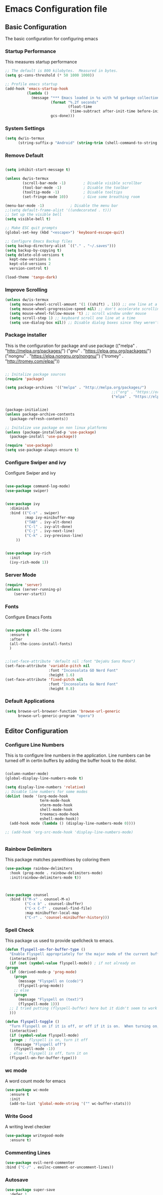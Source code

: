 #+PROPERTY: header-args :tangle ./.emacs.d/init.el
#+STARTUP: content
* Emacs Configuration file
** Basic Configuration
The basic configuration for configuring emacs
*** Startup Performance
This measures startup performance
#+begin_src emacs-lisp
  ;; The default is 800 kilobytes.  Measured in bytes.
  (setq gc-cons-threshold (* 50 1000 1000))

  ;; Profile emacs startup
  (add-hook 'emacs-startup-hook
            (lambda ()
              (message "*** Emacs loaded in %s with %d garbage collections."
                       (format "%.2f seconds"
                               (float-time
                                (time-subtract after-init-time before-init-time)))
                       gcs-done)))
#+end_src

#+RESULTS:
| lambda | nil | (message *** Emacs loaded in %s with %d garbage collections. (format %.2f seconds (float-time (time-subtract after-init-time before-init-time))) gcs-done) |

*** System Settings

#+begin_src emacs-lisp
(setq dw/is-termux
      (string-suffix-p "Android" (string-trim (shell-command-to-string "uname -a"))))
#+end_src

#+RESULTS:

*** Remove Default 
#+begin_src emacs-lisp

(setq inhibit-start-message t)

(unless dw/is-termux
        (scroll-bar-mode -1)        ; Disable visible scrollbar
        (tool-bar-mode -1)          ; Disable the toolbar
        (tooltip-mode -1)           ; Disable tooltips
        (set-fringe-mode 10))       ; Give some breathing room

(menu-bar-mode -1)            ; Disable the menu bar
;;(setq default-frame-alist '((undecorated . t)))
;; Set up the visible bell
(setq visible-bell t)

;; Make ESC quit prompts
(global-set-key (kbd "<escape>") 'keyboard-escape-quit)

;; Configure Emacs Backup files
(setq backup-directory-alist `(("." . "~/.saves")))
(setq backup-by-copying t)
(setq delete-old-versions t
  kept-new-versions 6
  kept-old-versions 2
  version-control t)

(load-theme 'tango-dark)
#+end_src

*** Improve Scrolling

#+begin_src emacs-lisp
(unless dw/is-termux
  (setq mouse-wheel-scroll-amount '(1 ((shift) . 1))) ;; one line at a time
  (setq mouse-wheel-progressive-speed nil) ;; don't accelerate scrolling
  (setq mouse-wheel-follow-mouse 't) ;; scroll window under mouse
  (setq scroll-step 1) ;; keyboard scroll one line at a time
  (setq use-dialog-box nil)) ;; Disable dialog boxes since they weren't working in Mac OSX
#+end_src

*** Package installer
This is the configuration for package and use package
(("melpa" . "http://melpa.org/packages/")
("gnu" . "https://elpa.gnu.org/packages/")
("nongnu" . "https://elpa.nongnu.org/nongnu/")
("tromey" . "http://tromey.com/elpa/"))
#+begin_src emacs-lisp

  ;; Initalize package sources
  (require 'package)

  (setq package-archives '(("melpa" . "http://melpa.org/packages/")
                                                   ;;("org" . "https://orgmode.org/elpa/")
                                                   ("elpa" . "https://elpa.gnu.org/packages/")))
 

  (package-initialize)
  (unless package-archive-contents
    (package-refresh-contents))

  ;; Initalize use package on non linux platforms
  (unless (package-installed-p 'use-package)
    (package-install 'use-package))

  (require 'use-package)
  (setq use-package-always-ensure t)
#+end_src

#+RESULTS:
: t

*** Configure  Swiper and ivy
Configure Swiper and ivy 

#+begin_src emacs-lisp

(use-package command-log-mode)
(use-package swiper)


(use-package ivy
  :diminish
  :bind (("C-s" . swiper)
         :map ivy-minibuffer-map
         ("TAB" . ivy-alt-done)	
         ("C-l" . ivy-alt-done)
         ("C-j" . ivy-next-line)
         ("C-k" . ivy-previous-line)
	 ))


(use-package ivy-rich
  :init
  (ivy-rich-mode 1))

#+end_src

#+RESULTS:

*** Server Mode
#+begin_src emacs-lisp
  (require 'server)
  (unless (server-running-p)
      (server-start))
#+end_src

#+RESULTS:

*** Fonts
Configure Emacs Fonts

#+begin_src emacs-lisp

  (use-package all-the-icons
    :ensure t
    :after
    (all-the-icons-install-fonts)
    )


  ;;(set-face-attribute 'default nil :font "DejaVu Sans Mono")
  (set-face-attribute 'variable-pitch nil 
                      :font "Inconsolata GO Nerd Font"
                      :height 1.6)
  (set-face-attribute 'fixed-pitch nil 
                      :font "Inconsolata Go Nerd Font"
                      :height 0.8)
#+end_src

#+RESULTS:

*** Default Applications

#+begin_src emacs-lisp
  (setq browse-url-browser-function 'browse-url-generic
        browse-url-generic-program "opera")
#+end_src

#+RESULTS:
: opera

** Editor Configuration
*** Configure Line Numbers 
This is to configure line numbers in the application. Line numbers can be turned off in certin buffers by adding the buffer hook to the dolist.
#+begin_src emacs-lisp

  (column-number-mode)
  (global-display-line-numbers-mode t)

  (setq display-line-numbers 'relative)
  ;; Disable line numbers for some modes
  (dolist (mode '(org-mode-hook
                  term-mode-hook
                  vterm-mode-hook
                  shell-mode-hook
                  treemacs-mode-hook
                  eshell-mode-hook))
    (add-hook mode (lambda () (display-line-numbers-mode 0))))

  ;; (add-hook 'org-src-mode-hook 'display-line-numbers-mode)


#+end_src

#+RESULTS:

*** Rainbow Delimiters
This package matches parenthises by coloring them
#+begin_src emacs-lisp
(use-package rainbow-delimiters
  :hook (prog-mode . rainbow-delimiters-mode)
  :init(rainbow-delimiters-mode t))
#+end_src

#+RESULTS:
| rainbow-delimiters-mode |

#+begin_src emacs-lisp


(use-package counsel
  :bind (("M-x" . counsel-M-x)
         ("C-x b" . counsel-ibuffer)
         ("C-x C-f" . counsel-find-file)
         :map minibuffer-local-map
         ("C-r" . 'counsel-minibuffer-history)))

#+end_src

#+RESULTS:
: counsel-minibuffer-history

*** Spell Check
This package us used to provide spellcheck to emacs. 
#+begin_src emacs-lisp
    (defun flyspell-on-for-buffer-type ()
      "Enable Flyspell appropriately for the major mode of the current buffer.  Uses `flyspell-prog-mode' for modes derived from `prog-mode', so only strings and comments get checked.  All other buffers get `flyspell-mode' to check all text.  If flyspell is already enabled, does nothing."
      (interactive)
      (if (not (symbol-value flyspell-mode)) ; if not already on
	(progn
	  (if (derived-mode-p 'prog-mode)
	    (progn
	      (message "Flyspell on (code)")
	      (flyspell-prog-mode))
	    ;; else
	    (progn
	      (message "Flyspell on (text)")
	      (flyspell-mode 1)))
	  ;; I tried putting (flyspell-buffer) here but it didn't seem to work
	  )))
    
    (defun flyspell-toggle ()
      "Turn Flyspell on if it is off, or off if it is on.  When turning on, it uses `flyspell-on-for-buffer-type' so code-vs-text is handled appropriately."
      (interactive)
      (if (symbol-value flyspell-mode)
	  (progn ; flyspell is on, turn it off
	    (message "Flyspell off")
	    (flyspell-mode -1))
	  ; else - flyspell is off, turn it on
	  (flyspell-on-for-buffer-type)))
#+end_src

#+RESULTS:
: flyspell-toggle

*** wc mode
A word count mode for emacs 
#+begin_src emacs-lisp
  (use-package wc-mode
    :ensure t
    :init
    (add-to-list 'global-mode-string '("" wc-buffer-stats)))
#+end_src

#+RESULTS:

*** Write Good
A writing level checker

#+begin_src emacs-lisp
  (use-package writegood-mode
    :ensure t)
#+end_src

#+RESULTS:

*** Commenting Lines
#+begin_src emacs-lisp
  (use-package evil-nerd-commenter
  :bind ("C-/" . evilnc-comment-or-uncomment-lines))
#+end_src

#+RESULTS:
: evilnc-comment-or-uncomment-lines

*** Autosave

#+begin_src emacs-lisp
  (use-package super-save
    :defer 1
    :diminish super-save-mode
    :config
    (super-save-mode +1)
    (setq super-save-auto-save-when-idle t))
#+end_src

#+RESULTS:

*** Highlight Matching Braces

#+begin_src emacs-lisp
  (use-package paren
    :config
    (set-face-attribute 'show-paren-match-expression nil :background "#363e4a")
    (show-paren-mode 1))
#+end_src

#+RESULTS:
: t

** Programs
*** Projectile
Projectile is a project manager
#+begin_src emacs-lisp
  (use-package projectile
    :diminish projectile-mode
    :config (projectile-mode)
    :custom ((projectile-completion-system 'ivy))
    :bind-keymap
    ("C-c p" . projectile-command-map)
    :init
    ;; NOTE: Set this to the folder where you keep your Git repos!
    (when (file-directory-p "~/documents/Projects/Code")
      (setq projectile-project-search-path '("~/documents/Projects/Code")))
    (setq projectile-switch-project-action #'projectile-dired))


#+end_src

#+RESULTS:
| lambda | nil | (interactive) | (use-package-autoload-keymap 'projectile-command-map 'projectile nil) |

*** Magit
Magit is a emacs git client
#+begin_src emacs-lisp

(use-package magit
  :custom
  (magit-display-buffer-function #'magit-display-buffer-same-window-except-diff-v1))

;;(use-package evil-magit
 ;; :after magit)
#+end_src

#+RESULTS:

*** Perspective 

#+begin_src emacs-lisp

    (use-package perspective
      :ensure t
      :bind(("C-x k" . persp-kill-buffer*))
      :init
      (setq persp-suppress-no-prefix-key-warning t)
      :config 
      (persp-mode)
      )
    (use-package counsel-projectile
      :ensure t)
#+end_src

#+RESULTS:
*** Vterm

#+begin_src emacs-lisp
(use-package vterm
  :commands vterm
  :config
  (setq vterm-max-scrollback 10000))
#+end_src

#+RESULTS:

*** Dired

#+begin_src emacs-lisp
(use-package all-the-icons-dired)

(use-package dired
  :ensure nil
  ;;:straight nil
  :defer 1
  :commands (dired dired-jump)
  :config
  (setq dired-listing-switches "-agho --group-directories-first"
        dired-omit-files "^\\.[^.].*"
        dired-omit-verbose nil
        dired-hide-details-hide-symlink-targets nil
        delete-by-moving-to-trash t)

  (autoload 'dired-omit-mode "dired-x")

  (add-hook 'dired-load-hook
            (lambda ()
              (interactive)
              (dired-collapse)))

  (add-hook 'dired-mode-hook
            (lambda ()
              (interactive)
              (dired-omit-mode 1)
              (dired-hide-details-mode 1)
              (unless (or dw/is-termux
                          (s-equals? "/gnu/store/" (expand-file-name default-directory)))
                (all-the-icons-dired-mode 1))
              (hl-line-mode 1)))

  (use-package dired-rainbow
    :defer 2
    :config
    (dired-rainbow-define-chmod directory "#6cb2eb" "d.*")
    (dired-rainbow-define html "#eb5286" ("css" "less" "sass" "scss" "htm" "html" "jhtm" "mht" "eml" "mustache" "xhtml"))
    (dired-rainbow-define xml "#f2d024" ("xml" "xsd" "xsl" "xslt" "wsdl" "bib" "json" "msg" "pgn" "rss" "yaml" "yml" "rdata"))
    (dired-rainbow-define document "#9561e2" ("docm" "doc" "docx" "odb" "odt" "pdb" "pdf" "ps" "rtf" "djvu" "epub" "odp" "ppt" "pptx"))
    (dired-rainbow-define markdown "#ffed4a" ("org" "etx" "info" "markdown" "md" "mkd" "nfo" "pod" "rst" "tex" "textfile" "txt"))
    (dired-rainbow-define database "#6574cd" ("xlsx" "xls" "csv" "accdb" "db" "mdb" "sqlite" "nc"))
    (dired-rainbow-define media "#de751f" ("mp3" "mp4" "mkv" "MP3" "MP4" "avi" "mpeg" "mpg" "flv" "ogg" "mov" "mid" "midi" "wav" "aiff" "flac"))
    (dired-rainbow-define image "#f66d9b" ("tiff" "tif" "cdr" "gif" "ico" "jpeg" "jpg" "png" "psd" "eps" "svg"))
    (dired-rainbow-define log "#c17d11" ("log"))
    (dired-rainbow-define shell "#f6993f" ("awk" "bash" "bat" "sed" "sh" "zsh" "vim"))
    (dired-rainbow-define interpreted "#38c172" ("py" "ipynb" "rb" "pl" "t" "msql" "mysql" "pgsql" "sql" "r" "clj" "cljs" "scala" "js"))
    (dired-rainbow-define compiled "#4dc0b5" ("asm" "cl" "lisp" "el" "c" "h" "c++" "h++" "hpp" "hxx" "m" "cc" "cs" "cp" "cpp" "go" "f" "for" "ftn" "f90" "f95" "f03" "f08" "s" "rs" "hi" "hs" "pyc" ".java"))
    (dired-rainbow-define executable "#8cc4ff" ("exe" "msi"))
    (dired-rainbow-define compressed "#51d88a" ("7z" "zip" "bz2" "tgz" "txz" "gz" "xz" "z" "Z" "jar" "war" "ear" "rar" "sar" "xpi" "apk" "xz" "tar"))
    (dired-rainbow-define packaged "#faad63" ("deb" "rpm" "apk" "jad" "jar" "cab" "pak" "pk3" "vdf" "vpk" "bsp"))
    (dired-rainbow-define encrypted "#ffed4a" ("gpg" "pgp" "asc" "bfe" "enc" "signature" "sig" "p12" "pem"))
    (dired-rainbow-define fonts "#6cb2eb" ("afm" "fon" "fnt" "pfb" "pfm" "ttf" "otf"))
    (dired-rainbow-define partition "#e3342f" ("dmg" "iso" "bin" "nrg" "qcow" "toast" "vcd" "vmdk" "bak"))
    (dired-rainbow-define vc "#0074d9" ("git" "gitignore" "gitattributes" "gitmodules"))
    (dired-rainbow-define-chmod executable-unix "#38c172" "-.*x.*"))

  (use-package dired-single
    :defer t)

  (use-package dired-ranger
    :defer t)

  (use-package dired-collapse
    :defer t)

  ;(evil-collection-define-key 'normal 'dired-mode-map
   ; "h" 'dired-single-up-directory
    ;"H" 'dired-omit-mode
   ; "l" 'dired-single-buffer
   ; "y" 'dired-ranger-copy
   ; "X" 'dired-ranger-move
   ; "p" 'dired-ranger-paste)
   )
(setq dired-kill-when-opening-new-dired-buffer t)
;; (defun dw/dired-link (path)
;;   (lexical-let ((target path))
;;     (lambda () (interactive) (message "Path: %s" target) (dired target))))

;; (dw/leader-key-def
;;   "d"   '(:ignore t :which-key "dired")
;;   "dd"  '(dired :which-key "Here")
;;   "dh"  `(,(dw/dired-link "~") :which-key "Home")
;;   "dn"  `(,(dw/dired-link "~/Notes") :which-key "Notes")
;;   "do"  `(,(dw/dired-link "~/Downloads") :which-key "Downloads")
;;   "dp"  `(,(dw/dired-link "~/Pictures") :which-key "Pictures")
;;   "dv"  `(,(dw/dired-link "~/Videos") :which-key "Videos")
;;   "d."  `(,(dw/dired-link "~/.dotfiles") :which-key "dotfiles")
;;   "de"  `(,(dw/dired-link "~/.emacs.d") :which-key ".emacs.d"))
#+end_src

#+RESULTS:
: t

*** Dashboard
$\sqrt{2}$  
#+begin_src emacs-lisp
      (use-package dashboard
        :ensure t
        :init
        (progn
          (setq initial-buffer-choice (lambda () (get-buffer "*dashboard*")))

          ;(setq dashboard-startup-banner "~/dotfiles/banner.png")

          (setq dashboard-items '((recents  . 5)
                                  (bookmarks . 5)
                                  (projects . 5)
                                  ;(agenda . 5)
                                  ;(registers . 5)
                                  ))
          (setq dashboard-set-heading-icons t)
          (setq dashboard-set-file-icons t)
          (setq dashboard-set-navigator t)
          (setq dashboard-navigator-buttons
            `(;; line1
              ((,(all-the-icons-octicon "mark-github" :height 1.1 :v-adjust 0.0)
               "Org Roam Ui"
               "Insert hover Text"
               (lambda (&rest _) (browse-url "http://localhost:35901")))
                (,(all-the-icons-octicon "mark-github" :height 1.1 :v-adjust 0.0)
               "Syncthing"
               "Insert hover Text"
               (lambda (&rest _) (browse-url "http://localhost:8384")))
               ;; line 2
              ;; ((,(all-the-icons-faicon "linkedin" :height 1.1 :v-adjust 0.0)
              ;;   "Linkedin"
              ;;   ""
              ;;   (lambda (&rest _) (browse-url "homepage"))))
               )))
          (setq dashboard-projects-switch-function 'counsel-projectile-switch-project-by-name)
          )
        :config
        (dashboard-setup-startup-hook))


      (defun dashboard-insert-custom (list-size)
        (dashboard-insert-heading "Journal")
        (insert "\n")
        (widget-create 'push-button 
                       :value "Dailies Capture Yesterday"
                       :format "    %[%v%]\n"
                       :notify (lambda (widget &rest ignore)
                                  (org-roam-dailies-capture-yesterday 1)))
        (widget-create 'push-button 
                       :value "Dailies Capture Today"
                       :format "    %[%v%]\n"
                       :notify (lambda (widget &rest ignore)
                                  (org-roam-dailies-capture-today)))
        (widget-create 'push-button 
                       :value "Dailies Capture Tomorrow"
                       :format "    %[%v%]\n"
                       :notify (lambda (widget &rest ignore)
                                  (org-roam-dailies-capture-tomorrow 1)))

       (widget-create 'push-button 
                       :value "Dailies Capture Date"
                       :format "    %[%v%]\n"
                       :notify (lambda (widget &rest ignore)
                                  (org-roam-dailies-capture-date)))
        )
        ;(insert "org-roam-dailies-capture-date"))
      (add-to-list 'dashboard-item-generators  '(custom . dashboard-insert-custom))
      (add-to-list 'dashboard-items '(custom) t)

#+end_src

#+RESULTS:
: ((recents . 5) (bookmarks . 5) (projects . 5) (custom))

*** Kubernetes

#+begin_src emacs-lisp

  (unless t
    
    (use-package kubernetes
      :ensure t
      :commands (kubernetes-overview)
      ;:config
      ;(setq kubernetes-poll-frequency 3600
       ;     kubernetes-redraw-frequency 3600))
      ))
#+end_src

#+RESULTS:

*** Treemacs

#+begin_src emacs-lisp
    (use-package treemacs
    :ensure t
    :defer t
    :init
    (with-eval-after-load 'winum
      (define-key winum-keymap (kbd "M-0") #'treemacs-select-window))
    :config
    (progn
      (setq treemacs-collapse-dirs                   (if treemacs-python-executable 3 0)
            treemacs-deferred-git-apply-delay        0.5
            treemacs-directory-name-transformer      #'identity
            treemacs-display-in-side-window          t
            treemacs-eldoc-display                   'simple
            treemacs-file-event-delay                5000
            treemacs-file-extension-regex            treemacs-last-period-regex-value
            treemacs-file-follow-delay               0.2
            treemacs-file-name-transformer           #'identity
            treemacs-follow-after-init               t
            treemacs-expand-after-init               t
            treemacs-find-workspace-method           'find-for-file-or-pick-first
            treemacs-git-command-pipe                ""
            treemacs-goto-tag-strategy               'refetch-index
            treemacs-indentation                     2
            treemacs-indentation-string              " "
            treemacs-is-never-other-window           nil
            treemacs-max-git-entries                 5000
            treemacs-missing-project-action          'ask
            treemacs-move-forward-on-expand          nil
            treemacs-no-png-images                   nil
            treemacs-no-delete-other-windows         t
            treemacs-project-follow-cleanup          nil
            treemacs-persist-file                    (expand-file-name ".cache/treemacs-persist" user-emacs-directory)
            treemacs-position                        'left
            treemacs-read-string-input               'from-child-frame
            treemacs-recenter-distance               0.1
            treemacs-recenter-after-file-follow      nil
            treemacs-recenter-after-tag-follow       nil
            treemacs-recenter-after-project-jump     'always
            treemacs-recenter-after-project-expand   'on-distance
            treemacs-litter-directories              '("/node_modules" "/.venv" "/.cask")
            treemacs-show-cursor                     nil
            treemacs-show-hidden-files               t
            treemacs-silent-filewatch                nil
            treemacs-silent-refresh                  nil
            treemacs-sorting                         'alphabetic-asc
            treemacs-select-when-already-in-treemacs 'move-back
            treemacs-space-between-root-nodes        t
            treemacs-tag-follow-cleanup              t
            treemacs-tag-follow-delay                1.5
            treemacs-text-scale                      nil
            treemacs-user-mode-line-format           nil
            treemacs-user-header-line-format         nil
            treemacs-wide-toggle-width               70
            treemacs-width                           35
            treemacs-width-increment                 1
            treemacs-width-is-initially-locked       t
            treemacs-workspace-switch-cleanup        nil)

      ;; The default width and height of the icons is 22 pixels. If you are
      ;; using a Hi-DPI display, uncomment this to double the icon size.
      ;;(treemacs-resize-icons 44)

      (treemacs-follow-mode t)
      (treemacs-filewatch-mode t)
      (treemacs-fringe-indicator-mode 'always)

      (pcase (cons (not (null (executable-find "git")))
                   (not (null treemacs-python-executable)))
        (`(t . t)
         (treemacs-git-mode 'deferred))
        (`(t . _)
         (treemacs-git-mode 'simple)))

      (treemacs-hide-gitignored-files-mode nil))
    :bind
    (:map global-map
          ("M-0"       . treemacs-select-window)
          ("C-x t 1"   . treemacs-delete-other-windows)
          ("C-x t t"   . treemacs)
          ("C-x t d"   . treemacs-select-directory)
          ("C-x t B"   . treemacs-bookmark)
          ("C-x t C-t" . treemacs-find-file)
          ("C-x t M-t" . treemacs-find-tag)))

  (use-package treemacs-evil
    :after (treemacs evil)
    :ensure t)

  (use-package treemacs-projectile
    :after (treemacs projectile)
    :ensure t)

  (use-package treemacs-icons-dired
    :hook (dired-mode . treemacs-icons-dired-enable-once)
    :ensure t)

  (use-package treemacs-magit
    :after (treemacs magit)
    :ensure t)

  (use-package treemacs-persp ;;treemacs-perspective if you use perspective.el vs. persp-mode
    :after (treemacs persp-mode) ;;or perspective vs. persp-mode
    :ensure t
    :config (treemacs-set-scope-type 'Perspectives))

  (use-package treemacs-tab-bar ;;treemacs-tab-bar if you use tab-bar-mode
    :after (treemacs)
    :ensure t
    :config (treemacs-set-scope-type 'Tabs))
#+end_src

#+RESULTS:
: t

** Keybindings

*** General Keybindings
#+begin_src emacs-lisp

(use-package which-key
  :init (which-key-mode)
  :diminish which-key-mode
  :config
  (setq which-key-idle-delay 1))

(use-package general
  :ensure t)

(general-create-definer viktorya/editor-keys
  :keymaps '(normal insert visual emacs)
  :prefix "SPC"
  :global-prefix "C-SPC"
  )

(viktorya/editor-keys
  "t"  '(:ignore t :which-key "toggles")
  "tt" '(counsel-load-theme :which-key "choose theme")
  "tl" '(org-latex-preview :which-key "Toggle Latex Preview")
  "e" '(eval-buffer :which-key "Run the buffer")
  "g" '(magit :which-key "Runs Magit")
  "n" '(org-roam-node-find :which-key "Finds Node in Org Roam")
  "i" '(:ignore i :which-key "Insert commands")
  "in" '(org-roam-node-insert :which-key "Insert Org Roam Node Link")
  "ii" '(org-download-clipboard :which-key "Insert clipboard image into file")
  "f" '(:ignore f :which-key "file commands")
  "ff" '(counsel-find-file :which-key "Find File")
  "fg" '(revert-buffer-no-confirm :which-key "Refresh File")
  "fs" '(save-buffer :which-key "Save Current Buffer")
  "w" '(:ignore w :which-key "file commands")
  "wv" '(evil-window-vsplit :which-key "Vertical Window Split")
  "wh" '(evil-window-split :which-key "Horizontal Window Split")
  "w <left>" '(evil-window-left :which-key "Move Active Window Left")
  "w <right>" '(evil-window-right :which-key "Move Active Window Right")
  "w <up>" '(evil-window-up :which-key "Move Active Window Up")
  "w <down>" '(evil-window-down :which-key "Move Active Window Down")
  "wq" '(evil-window-delete :which-key "Delete active window")
  ;;"p" '(yank :which-key "Paste Text")
  "b" '(:ignore b :which-key "Buffer commands")
  "bq" '(evil-delete-buffer :which-key "Delete the current buffer")
  "bb" '(counsel-switch-buffer :which-key "Buffer Switcher")
  "bt" '(treemacs :which-key "Toggle Treemacs")
  "v" '(vterm :which-key "Start vterm")
  "<ESC>" '(evil-normal-state :which-key "Default Evil state")
  )

(defun revert-buffer-no-confirm ()
    "Revert buffer without confirmation."
    (interactive)
    (revert-buffer :ignore-auto :noconfirm))


(use-package hydra)

(defhydra hydra-text-scale (:timeout 10)
  "scale text"
  ("j" text-scale-increase "in")
  ("k" text-scale-decrease "out")
  ("f" nil "finished" :exit t))

(viktorya/editor-keys
  "t" '(:ignore t :which-key "Text Commands")
  "ts" '(hydra-text-scale/body :which-key "scale text"))


#+end_src

#+RESULTS:

*** Evil Mode
The Configuration for Evil mode
#+begin_src emacs-lisp
(use-package evil
  :init
  (setq evil-want-integration t)
  (setq evil-want-keybinding nil)
  (setq evil-want-C-u-scroll t)
  (setq evil-want-C-i-jump nil)
  :config
  (evil-mode 1)
  (define-key evil-insert-state-map (kbd "C-g") 'evil-normal-state)
  (define-key evil-insert-state-map (kbd "C-h") 'evil-delete-backward-char-and-join)

  ;; Use visual line motions even outside of visual-line-mode buffers
  (evil-global-set-key 'motion "j" 'evil-next-visual-line)
  (evil-global-set-key 'motion "k" 'evil-previous-visual-line)

  (evil-set-initial-state 'messages-buffer-mode 'normal)
  (evil-set-initial-state 'dashboard-mode 'normal))

(use-package evil-collection
  :after evil
  :config
  (evil-collection-init))


#+end_src

#+RESULTS:
: t

** Theme
*** Modeline

#+begin_src emacs-lisp


(use-package doom-modeline
  :ensure t
  :init (doom-modeline-mode 1)
  :custom ((doom-modeline-height 10)))
#+end_src

#+RESULTS:

*** Emacs Set Theme

#+begin_src emacs-lisp

(use-package doom-themes
  :init (load-theme 'custom-doom-outrun-electric t))

#+end_src

#+RESULTS:

*** Custom Doom Moonlight



#+begin_src emacs-lisp :tangle ./.emacs.d/custom-doom-moonlight-theme.el

;;; doom-moonlight-theme.el --- inspired by VS code's Moonlight -*- lexical-binding: t; no-byte-compile: t; -*-
(require 'doom-themes)

;;
(defgroup doom-moonlight-theme nil
  "Options for the `doom-moonlight' theme."
  :group 'doom-themes)

(defcustom doom-moonlight-padded-modeline doom-themes-padded-modeline
  "If non-nil, adds a 4px padding to the mode-line.
Can be an integer to determine the exact padding."
  :group 'doom-moonlight-theme
  :type '(choice integer boolean))

;;
(def-doom-theme custom-doom-moonlight
  "A dark theme inspired by VS code's Moonlight"

  ;; name        default   256       16
  ((bg         '("#1A002B" "#212337"  "black"))
   (bg-alt     '("#260637" "#191a2a" "black"))
   (base0      '("#1A002B" "#161a2a" "black"))
   (base1      '("#191" "#191a2a" "brightblack"))
   (base2      '("#29093A" "#1e2030" "brightblack"))
   (base3      '("#228" "#222436" "brightblack"))
   (base4      '("#2f3" "#2f334d" "brightblack"))
   (base5      '("#444a73" "#444a73" "brightblack"))
   (base6      '("#828bb8" "#828bb8" "brightblack"))
   (base7      '("#a9b8e8" "#a9b8e8" "brightblack"))
   (base8      '("#b4c2f0" "#b4c2f0" "white"))
   (indigo     '("#7a88cf" "#7a88cf" "brightblack"))
   (region     '("#402051" "#383e5c" "brightblack"))
   (fg         '("#c8d3f5" "#c8d3f5" "brightwhite"))
   (fg-alt     '("#b4c2f0" "#b4c2f0" "white"))

   (grey base5)

   (dark-red      '("#ff5370" "#ff5370" "red"))
   (red           '("#ff757f" "#ff757f" "red"))
   (light-red     '("#ff98a4" "#ff98a4" "brightred"))
   (orange        '("#ff995e" "#ff995e" "brightred"))
   (green         '("#c3e88d" "#c3e88d" "green"))
   (dark-teal     '("#4fd6be" "#4fd6be" "green"))
   (teal          '("#77e0c6" "#77e0c6" "brightgreen"))
   (light-teal    '("#7af8ca" "#7af8ca" "brightgreen"))
   (yellow        '("#ffc777" "#ffc777" "brightyellow"))
   (blue          '("#82aaff" "#82aaff" "brightblue"))
   (dark-blue     '("#4976eb" "#4976eb" "brightblue"))
   (light-blue    '("#50c4fa" "#50c4fa" "blue"))
   (light-magenta '("#baacff" "#baacff" "brightmagenta"))
   (magenta       '("#c099ff" "#c099ff" "brightmagenta"))
   (violet        '("#f989d3" "#f989d3" "magenta"))
   (light-pink    '("#fca7ea" "#fca7ea" "magenta"))
   (pink          '("#f3c1ff" "#f3c1ff" "magenta"))
   (cyan          '("#b4f9f8" "#b4f9f8" "brightcyan"))
   (dark-cyan     '("#86e1fc" "#86e1fc" "cyan"))

   ;; face categories -- required for all themes
   (highlight      blue)
   (vertical-bar   base0)
   (line-highlight base4)
   (selection      region)
   (builtin        magenta)
   (comments       indigo)
   (doc-comments   (doom-lighten comments 0.25))
   (constants      orange)
   (functions      blue)
   (keywords       magenta)
   (methods        red)
   (operators      dark-cyan)
   (type           yellow)
   (strings        green)
   (variables      light-red)
   (numbers        orange)
   (region         region)
   (error          red)
   (warning        yellow)
   (success        green)
   (vc-modified    blue)
   (vc-added       teal)
   (vc-deleted     red)

   ;; custom categories
   (modeline-bg     (doom-darken base2 0.1))
   (modeline-bg-alt (doom-darken bg 0.1))
   (modeline-fg     base8)
   (modeline-fg-alt comments)

   (-modeline-pad
    (when doom-moonlight-padded-modeline
      (if (integerp doom-moonlight-padded-modeline) doom-moonlight-padded-modeline 4))))

  ;;;; Base theme face overrides
  ((font-lock-keyword-face :foreground keywords)
   (font-lock-comment-face :foreground comments)
   (font-lock-doc-face :foreground doc-comments)
   (hl-line :background line-highlight)
   (lazy-highlight :background base4 :foreground fg)
   ((line-number &override) :foreground base5 :background (doom-darken bg 0.06))
   ((line-number-current-line &override) :foreground fg :background line-highlight)
   (mode-line
    :background modeline-bg :foreground modeline-fg
    :box (if -modeline-pad `(:line-width ,-modeline-pad :color ,modeline-bg)))
   (mode-line-inactive
    :background modeline-bg-alt :foreground modeline-fg-alt
    :box (if -modeline-pad `(:line-width ,-modeline-pad :color ,modeline-bg-alt)))
   (tooltip :background base0 :foreground fg)

   ;;;; all-the-icons
   (all-the-icons-cyan       :foreground dark-cyan)
   (all-the-icons-cyan-alt   :foreground dark-cyan)
   (all-the-icons-dblue      :foreground (doom-darken blue 0.1))
   (all-the-icons-dgreen     :foreground dark-teal)
   (all-the-icons-dmaroon    :foreground magenta)
   (all-the-icons-dorange    :foreground orange)
   (all-the-icons-dpink      :foreground pink)
   (all-the-icons-dpurple    :foreground magenta)
   (all-the-icons-dred       :foreground dark-red)
   (all-the-icons-dsilver    :foreground grey)
   (all-the-icons-dyellow    :foreground orange)
   (all-the-icons-green      :foreground teal)
   (all-the-icons-lcyan      :foreground (doom-lighten dark-cyan 0.3))
   (all-the-icons-lgreen     :foreground green)
   (all-the-icons-lmaroon    :foreground light-magenta)
   (all-the-icons-lorange    :foreground orange)
   (all-the-icons-lpink      :foreground light-pink)
   (all-the-icons-lpurple    :foreground light-magenta)
   (all-the-icons-lred       :foreground light-red)
   (all-the-icons-lsilver    :foreground (doom-lighten grey 0.4))
   (all-the-icons-lyellow    :foreground (doom-lighten yellow 0.3))
   (all-the-icons-orange     :foreground orange)
   (all-the-icons-pink       :foreground pink)
   (all-the-icons-purple     :foreground magenta)
   (all-the-icons-purple-alt :foreground magenta)
   (all-the-icons-red-alt    :foreground red)
   (all-the-icons-silver     :foreground (doom-lighten grey 0.2))
   ;;;; all-the-icons-dired
   (all-the-icons-dired-dir-face :foreground indigo)
   ;;;; company
   (company-tooltip :inherit 'tooltip)
   (company-tooltip-common :foreground highlight)
   ;;;; company-box
   (company-box-annotation :foreground base7)
   ;;;; css-mode <built-in> / scss-mode
   (css-proprietary-property :foreground orange)
   (css-property             :foreground green)
   (css-selector             :foreground blue)
   ;;;; doom-emacs
   (doom-dashboard-menu-desc :foreground dark-cyan)
   (doom-dashboard-menu-tile :foreground dark-teal)
   ;;;; diredfl
   (diredfl-date-time    :foreground blue)
   (diredfl-file-name    :foreground base7)
   (diredfl-file-suffix  :foreground base6)
   (diredfl-symlink      :foreground dark-cyan)
   ;;;; dired+
   (diredp-number :foreground orange)
   ;;;; dired-k
   (dired-k-commited :foreground base4)
   (dired-k-modified :foreground vc-modified)
   (dired-k-ignored  :foreground cyan)
   (dired-k-added    :foreground vc-added)
   ;;;; doom-emacs
   (+workspace-tab-selected-face :background region :foreground blue)
   ;;;; doom-modeline
   (doom-modeline-buffer-file       :foreground base7)
   (doom-modeline-icon-inactive     :foreground indigo)
   (doom-modeline-evil-normal-state :foreground dark-cyan)
   (doom-modeline-evil-insert-state :foreground blue)
   (doom-modeline-project-dir       :foreground light-teal)
   (doom-modeline-buffer-path       :foreground blue)
   (doom-modeline-buffer-modified :inherit 'bold :foreground yellow)
   (doom-modeline-buffer-major-mode :inherit 'doom-modeline-buffer-path)
   ;;;; ivy-posframe
   (ivy-posframe :background base0)
   (ivy-posframe-border :background base0)
   ;;;; js2-mode
   (js2-jsdoc-tag              :foreground magenta)
   (js2-object-property        :foreground dark-teal)
   (js2-object-property-access :foreground fg-alt)
   (js2-function-param         :foreground pink)
   (js2-jsdoc-type             :foreground base8)
   (js2-jsdoc-value            :foreground cyan)
   ;;;; linum
   ((linum &inherit line-number))
   ;;;; lsp-mode
   (lsp-face-highlight-read :background region)
   (lsp-face-highlight-textual :background region)
   (lsp-face-highlight-write :background region)
   (lsp-face-semhl-type-primative :foreground orange)
   (lsp-face-semhl-method :foreground magenta)
   ;;;; magit
   (magit-filename :foreground teal)
   ;;;; man <built-in>
   (Man-overstrike :inherit 'bold :foreground magenta)
   (Man-underline :inherit 'underline :foreground blue)
   ;;;; markdown-mode
   (markdown-header-face           :inherit 'bold :foreground yellow)
   (markdown-header-delimiter-face :inherit 'markdown-header-face)
   (markdown-metadata-key-face     :foreground magenta :inherit 'italic)
   (markdown-list-face             :foreground red)
   (markdown-url-face              :inherit 'underline :foreground orange)
   (markdown-gfm-checkbox-face     :foreground blue)
   (markdown-blockquote-face       :inherit 'italic :foreground fg)
   (mmm-default-submode-face       :background base1)
   ;;;; message <built-in>
   (message-header-name       :foreground green)
   (message-header-subject    :foreground highlight :weight 'bold)
   (message-header-to         :foreground highlight :weight 'bold)
   (message-header-cc         :inherit 'message-header-to :foreground (doom-darken highlight 0.15))
   (message-header-other      :foreground violet)
   (message-header-newsgroups :foreground yellow)
   (message-header-xheader    :foreground doc-comments)
   (message-separator         :foreground comments)
   (message-mml               :foreground comments :slant 'italic)
   (message-cited-text        :foreground magenta)
   ;;;; nav-flash
   (nav-flash-face :background region)
   ;;;; nix-mode
   (nix-attribute-face :foreground blue)
   (nix-builtin-face :foreground dark-teal)
   ;;;; org <built-in>
   ((outline-1 &override) :foreground light-blue)
   ((outline-2 &override) :foreground dark-cyan)
   ((outline-3 &override) :foreground light-red)
   ((outline-4 &override) :foreground blue)
   ((outline-5 &override) :foreground magenta)
   ((outline-6 &override) :foreground red)
   ((outline-7 &override) :foreground violet)
   ((org-block &override) :background base2)
   ((org-block-background &override) :background base2)
   ((org-block-begin-line &override) :background base2)
   ;;;; popup
   (popup-face :inherit 'tooltip)
   (popup-selection-face :inherit 'tooltip)
   ;;;; pos-tip
   (popup-tip-face :inherit 'tooltip)
   ;;;; rainbow-delimiters
   (rainbow-delimiters-depth-1-face :foreground magenta)
   (rainbow-delimiters-depth-2-face :foreground violet)
   (rainbow-delimiters-depth-3-face :foreground light-blue)
   (rainbow-delimiters-depth-4-face :foreground orange)
   (rainbow-delimiters-depth-5-face :foreground cyan)
   (rainbow-delimiters-depth-6-face :foreground yellow)
   (rainbow-delimiters-depth-7-face :foreground blue)
   (rainbow-delimiters-depth-8-face :foreground teal)
   (rainbow-delimiters-depth-9-face :foreground dark-cyan)
   ;;;; rjsx-mode
   (rjsx-tag :foreground violet)
   (rjsx-attr :foreground yellow :slant 'italic :weight 'medium)
   ;;;; treemacs
   (treemacs-directory-face :foreground highlight)
   (treemacs-git-modified-face :foreground highlight)
   ;;;; which-key
   (which-key-command-description-face :foreground fg)
   (which-key-group-description-face :foreground magenta)
   (which-key-local-map-description-face :foreground cyan)))

;;; doom-moonlight-theme.el ends here
#+end_src

#+RESULTS:
: custom-doom-moonlight-theme

*** Custom Doom Outrun Electric

#+begin_src emacs-lisp  :tangle ./.emacs.d/custom-doom-outrun-electric-theme.el

;;; doom-outrun-electric-theme.el --- inspired by VS Code Outrun Electric -*- lexical-binding: t; no-byte-compile: t; -*-
(require 'doom-themes)

;;
(defgroup doom-outrun-electric-theme nil
  "Options for doom-themes."
  :group 'doom-themes)

(defcustom doom-outrun-electric-brighter-modeline nil
  "If non-nil, more vivid colors will be used to style the mode-line."
  :group 'doom-outrun-electric-theme
  :type 'boolean)

(defcustom doom-outrun-electric-brighter-comments nil
  "If non-nil, comments will be highlighted in more vivid colors."
  :group 'doom-outrun-electric-theme
  :type 'boolean)

(defcustom doom-outrun-electric-comment-bg doom-outrun-electric-brighter-comments
  "If non-nil, comments will have a subtle, darker background. Enhancing their
legibility."
  :group 'doom-outrun-electric-theme
  :type 'boolean)

(defcustom doom-outrun-electric-padded-modeline doom-themes-padded-modeline
  "If non-nil, adds a 4px padding to the mode-line. Can be an integer to
determine the exact padding."
  :group 'doom-outrun-electric-theme
  :type '(choice integer boolean))

;;
(def-doom-theme custom-doom-outrun-electric
  "A vibrant, neon colored theme inspired by VS Code Outrun Electric."

  ;; name        default   256       16
  ((bg         '("#0c0a20" "#0c0a20" nil           ))
   (bg-alt     '("#090819" "#090819" nil           ))
   (base0      '("#131033" "#131033" "black"       ))
   (base1      '("#1f1147" "#161130" "brightblack" ))
   (base2      '("#020016" "#110d26" "brightblack" ))
   (base3      '("#3b4167" "#3b4167" "brightblack" ))
   (base4      '("#2d2844" "#2d2844" "brightblack" ))
   (base5      '("#BA45A3" "#BA45A3" "brightblack" ))
   (base6      '("#6A6EA3" "#6A6EA3" "brightblack" ))
   (base7      '("#6564D1" "#6564D1" "brightblack" ))
   (base8      '("#919ad9" "#919ad9" "white"       ))
   (fg-alt     '("#7984D1" "#7984D1" "white"       ))
   (fg         '("#f2f3f7" "#f2f3f7" "brightwhite" ))

   (grey       '("#546A90" "#546A90" "gray"          ))
   (red        '("#ff757f" "#e61f44" "red"          ))
   (orange     '("#cf433e" "#ff9b50" "brightred"    ))
   (green      '("#a7da1e" "#a7da1e" "green"        ))
   (teal       '("#A875FF" "#A875FF" "brightgreen"  ))
   (yellow     '("#ffd400" "#ffd400" "yellow"       ))
   (blue       '("#1ea8fc" "#1ea8fc" "brightblue"   ))
   (dark-blue  '("#3F88AD" "#3F88AD" "blue"         ))
   (magenta    '("#ff2afc" "#ff2afc" "magenta"      ))
   (violet     '("#df85ff" "#df85ff" "brightmagenta"))
   (cyan       '("#42c6ff" "#42c6ff" "brightcyan"   ))
   (dark-cyan  '("#204052" "#204052" "cyan"         ))

   ;; face categories -- required for all themes
   (highlight      blue)
   (vertical-bar   (doom-darken base1 0.5))
   (selection      dark-blue)
   (builtin        blue)
   (comments       (if doom-outrun-electric-brighter-comments blue grey))
   (doc-comments   teal)
   (constants      violet)
   (functions      cyan)
   (keywords       magenta)
   (methods        cyan)
   (operators      magenta)
   (type           yellow)
   (strings        fg-alt)
   (variables      violet)
   (numbers        yellow)
   (region         base1)
   (error          red)
   (warning        yellow)
   (success        green)
   (vc-modified    orange)
   (vc-added       green)
   (vc-deleted     red)

   ;; custom categories
   (hidden     `(,(car bg) "black" "black"))
   (-modeline-bright doom-outrun-electric-brighter-modeline)
   (-modeline-pad
    (when doom-outrun-electric-padded-modeline
      (if (integerp doom-outrun-electric-padded-modeline) doom-outrun-electric-padded-modeline 4)))

   (modeline-fg     nil)
   (modeline-fg-alt base5)

   (modeline-bg
    (if -modeline-bright
        base3
      `(,(doom-darken (car bg) 0.1) ,@(cdr base0))))
   (modeline-bg-l
    (if -modeline-bright
        base3
      `(,(doom-darken (car bg) 0.15) ,@(cdr base0))))
   (modeline-bg-inactive   `(,(car bg) ,@(cdr base1)))
   (modeline-bg-inactive-l (doom-darken bg 0.1)))


  ;;;; Base theme face overrides
  (((font-lock-comment-face &override)
    :background (if doom-outrun-electric-comment-bg (doom-lighten bg 0.05)))
   ((font-lock-keyword-face &override) :weight 'bold)
   ((font-lock-constant-face &override) :weight 'bold)
   ((font-lock-function-name-face &override) :foreground functions)
   ((line-number &override) :foreground base4)
   ((line-number-current-line &override) :foreground fg)
   (mode-line
    :background modeline-bg :foreground modeline-fg
    :box (if -modeline-pad `(:line-width ,-modeline-pad :color ,modeline-bg)))
   (mode-line-inactive
    :background modeline-bg-inactive :foreground modeline-fg-alt
    :box (if -modeline-pad `(:line-width ,-modeline-pad :color ,modeline-bg-inactive)))
   (mode-line-emphasis :foreground (if -modeline-bright base8 highlight))
   (mode-line-highlight :background magenta :foreground bg :weight 'bold)
   (vertical-border :foreground base5)

   ;;;; centaur-tabs
   (centaur-tabs-active-bar-face :background magenta)
   (centaur-tabs-modified-marker-selected :inherit 'centaur-tabs-selected :foreground magenta)
   (centaur-tabs-modified-marker-unselected :inherit 'centaur-tabs-unselected :foreground magenta)
   ;;;; company
   (company-tooltip-selection :background dark-cyan)
   (company-tooltip-common    :foreground magenta :distant-foreground base0 :weight 'bold)
   ;;;; css-mode <built-in> / scss-mode
   (css-proprietary-property :foreground orange)
   (css-property             :foreground green)
   (css-selector             :foreground blue)
   ;;;; doom-modeline
   (doom-modeline-bar :background magenta)
   ;;;; elscreen
   (elscreen-tab-other-screen-face :background "#353a42" :foreground "#1e2022")
   ;;;; markdown-mode
   (markdown-markup-face :foreground base5)
   (markdown-header-face :inherit 'bold :foreground red)
   (markdown-url-face    :foreground teal :weight 'normal)
   (markdown-reference-face :foreground base6)
   ((markdown-bold-face &override)   :foreground fg)
   ((markdown-italic-face &override) :foreground fg-alt)
   ;;;; outline <built-in>
   ((outline-1 &override) :foreground blue)
   ((outline-2 &override) :foreground green)
   ((outline-3 &override) :foreground teal)
   ((outline-4 &override) :foreground (doom-darken blue 0.2))
   ((outline-5 &override) :foreground (doom-darken green 0.2))
   ((outline-6 &override) :foreground (doom-darken teal 0.2))
   ((outline-7 &override) :foreground (doom-darken blue 0.4))
   ((outline-8 &override) :foreground (doom-darken green 0.4))
   ;;;; org <built-in>
   ((org-block &override) :background base0)
   ((org-block-begin-line &override) :background base0)
   (org-hide              :foreground hidden)
   ;;;; solaire-mode
   (solaire-mode-line-face
    :inherit 'mode-line
    :background modeline-bg-l
    :box (if -modeline-pad `(:line-width ,-modeline-pad :color ,modeline-bg-l)))
   (solaire-mode-line-inactive-face
    :inherit 'mode-line-inactive
    :background modeline-bg-inactive-l
    :box (if -modeline-pad `(:line-width ,-modeline-pad :color ,modeline-bg-inactive-l))))

  ;;;; Base theme variable overrides-
  ;; ()
  )

;;; doom-outrun-electric-theme.el ends here
#+end_src

#+RESULTS:
: custom-doom-outrun-electric-theme

*** Transparent Window
Turns emacs Transparent

#+begin_src emacs-lisp
(require 'subr-x)
(unless dw/is-termux
  (set-frame-parameter (selected-frame) 'alpha '(90 . 90))
  (add-to-list 'default-frame-alist '(alpha . (90 . 90)))
  (set-frame-parameter (selected-frame) 'fullscreen 'maximized)
  (add-to-list 'default-frame-alist '(fullscreen . maximized)))
#+end_src

*** Rainbow Mode

#+begin_src emacs-lisp
(use-package rainbow-mode)
(rainbow-mode t)
#+end_src

#+RESULTS:
: t

** Org mode 
*** Basic Org mode setup 


#+begin_src emacs-lisp
  (defun efs/org-font-setup ()
    ;; Replace list hyphen with dot
    (font-lock-add-keywords 'org-mode
                            '(("^ *\\([-]\\) "
                               (0 (prog1 () (compose-region (match-beginning 1) (match-end 1) "•"))))))
    (defun efs/org-mode-setup ()
      (org-indent-mode)
      (variable-pitch-mode 1)
      (visual-line-mode 1))
    ;; Set faces for heading levels
    (dolist (face '((org-level-1 . 1.2)
                    (org-level-2 . 1.1)
                    (org-level-3 . 1.05)
                    (org-level-4 . 1.0)
                    (org-level-5 . 1.1)
                    (org-level-6 . 1.1)
                    (org-level-7 . 1.1)
                    (org-level-8 . 1.1)))
      (set-face-attribute (car face) nil :font "Cantarell" :weight 'regular :height (cdr face)))

    ;; Ensure that anything that should be fixed-pitch in Org files appears that way
    (set-face-attribute 'org-block nil :foreground nil :inherit 'fixed-pitch)
    (set-face-attribute 'org-code nil   :inherit '(shadow fixed-pitch))
    (set-face-attribute 'org-table nil   :inherit '(shadow fixed-pitch))
    (set-face-attribute 'org-verbatim nil :inherit '(shadow fixed-pitch))
    (set-face-attribute 'org-special-keyword nil :inherit '(font-lock-comment-face fixed-pitch))
    (set-face-attribute 'org-meta-line nil :inherit '(font-lock-comment-face fixed-pitch))
    (set-face-attribute 'org-checkbox nil :inherit 'fixed-pitch))

  (use-package org
    :pin elpa
    :hook (org-mode . efs/org-mode-setup)
    :config
    (setq org-ellipsis " ▾")
    (efs/org-font-setup)
    (setq org-modules
          '(org-crypt
            org-habit
            org-bookmark
            org-eshell
            org-irc))

    (setq org-refile-targets '((nil :maxlevel . 1)
                               (org-agenda-files :maxlevel . 1)))

    (setq org-outline-path-complete-in-steps nil)
    (setq org-refile-use-outline-path t)
    (setq org-startup-with-inline-images t)
    
;; (setq org-image-actual-width 750)

    (evil-define-key '(normal insert visual) org-mode-map (kbd "C-j") 'org-next-visible-heading)
    (evil-define-key '(normal insert visual) org-mode-map (kbd "C-k") 'org-previous-visible-heading)

    (evil-define-key '(normal insert visual) org-mode-map (kbd "M-j") 'org-metadown)
    (evil-define-key '(normal insert visual) org-mode-map (kbd "M-k") 'org-metaup)

    (org-babel-do-load-languages
     'org-babel-load-languages
     '((emacs-lisp . t)
       (ledger . t)))

    )

  (use-package org-bullets
    :after org
    :hook (org-mode . org-bullets-mode)
    ;;:custom
    ;;(org-bullets-bullet-list '("◉" "○" "●" "○" "●" "○" "●")
    )

  (defun efs/org-mode-visual-fill ()
    (setq visual-fill-column-width 100
          visual-fill-column-center-text t)
    (visual-fill-column-mode 1))

  (use-package visual-fill-column
    :hook (org-mode . efs/org-mode-visual-fill))


#+end_src

#+RESULTS:
| evil-org-mode | (lambda nil (add-hook 'after-save-hook #'efs/org-babel-tangle-config)) | org-tempo-setup | org-bullets-mode | #[0 \300\301\302\303\304$\207 [add-hook change-major-mode-hook org-show-all append local] 5] | #[0 \300\301\302\303\304$\207 [add-hook change-major-mode-hook org-babel-show-result-all append local] 5] | org-babel-result-hide-spec | org-babel-hide-all-hashes | #[0 \301\211\207 [imenu-create-index-function org-imenu-get-tree] 2] | efs/org-mode-visual-fill | efs/org-mode-setup | (lambda nil (display-line-numbers-mode 0)) |

*** Configure Babel Languages

To execute or export code in org-mode code blocks, you’ll need to set up org-babel-load-languages for each language you’d like to use. This page documents all of the languages that you can use with org-babel.

#+begin_src emacs-lisp
(org-babel-do-load-languages
  'org-babel-load-languages
  '((emacs-lisp . t)
    (python . t)))

(setq org-confirm-babel-evaluate nil)

(push '("conf-unix" . conf-unix) org-src-lang-modes)
#+end_src

*** Structure Templates
Create Structure templates for Org mode. 
The avaliable language blocks for Org mode code blocks are located at https://orgmode.org/worg/org-contrib/babel/languages/index.html

#+begin_src emacs-lisp
  (require 'org-tempo)

  (add-to-list 'org-structure-template-alist '("sh" . "src shell"))
  (add-to-list 'org-structure-template-alist '("el" . "src emacs-lisp"))
  (add-to-list 'org-structure-template-alist '("ya" . "src yaml"))
  (add-to-list 'org-structure-template-alist '("conf" . "src conf"))


#+end_src

#+RESULTS:
: ((conf . src conf) (ya . src yaml) (el . src emacs-lisp) (sh . src shell) (a . export ascii) (c . center) (C . comment) (e . example) (E . export) (h . export html) (l . export latex) (q . quote) (s . src) (v . verse))

*** Auto-tangle Configuration Files

#+begin_src emacs-lisp
  ;; Automatically tangle our Emacs.org config file when we save it
  (defun efs/org-babel-tangle-config ()
    (when (or (string-equal (buffer-file-name)
                        (expand-file-name "~/.dotfiles/emacs.org"))
                        (string-equal (buffer-file-name)
                                      (expand-file-name "~/.dotfiles/system.org"))
                        )
      ;; Dynamic scoping to the rescue
      (let ((org-confirm-babel-evaluate nil))
        (org-babel-tangle))))

  (add-hook 'org-mode-hook (lambda () (add-hook 'after-save-hook #'efs/org-babel-tangle-config)))
#+end_src

#+RESULTS:
| evil-org-mode | (lambda nil (add-hook 'after-save-hook #'efs/org-babel-tangle-config)) | org-tempo-setup | org-bullets-mode | #[0 \300\301\302\303\304$\207 [add-hook change-major-mode-hook org-show-all append local] 5] | #[0 \300\301\302\303\304$\207 [add-hook change-major-mode-hook org-babel-show-result-all append local] 5] | org-babel-result-hide-spec | org-babel-hide-all-hashes | #[0 \301\211\207 [imenu-create-index-function org-imenu-get-tree] 2] | efs/org-mode-visual-fill | efs/org-mode-setup | (lambda nil (display-line-numbers-mode 0)) |

*** Evil Org Mode

#+begin_src emacs-lisp
(use-package evil-org
  :after org
  :hook ((org-mode . evil-org-mode)
         (org-agenda-mode . evil-org-mode)
         (evil-org-mode . (lambda () (evil-org-set-key-theme '(navigation todo insert textobjects additional)))))
  :config
  (require 'evil-org-agenda)
  (evil-org-agenda-set-keys))

(viktorya/editor-keys
  "o"   '(:ignore t :which-key "org mode")

  "oi"  '(:ignore t :which-key "insert")
  "oil" '(org-insert-link :which-key "insert link")

  "on"  '(org-toggle-narrow-to-subtree :which-key "toggle narrow")

  "os"  '(dw/counsel-rg-org-files :which-key "search notes")

  "oa"  '(org-agenda :which-key "status")
  "ot"  '(org-todo-list :which-key "todos")
  "oc"  '(org-capture t :which-key "capture")
  "ox"  '(org-export-dispatch t :which-key "export"))
#+end_src

*** Org Roam

#+begin_src emacs-lisp
  (use-package org-roam
    ;;:straight t
    :hook
    (after-init . org-roam-mode)
    :custom
    (org-roam-directory "~/Documents/Notes/Org-Roam/")
    (org-roam-completion-everywhere t)
    (org-roam-completion-system 'default)
    (org-roam-capture-templates
      '(("d" "default" plain "%?"
         ;; #'org-roam-capture--get-point
         ;; "%?"
         ;; :file-name "%<%Y%m%d%H%M%S>-${slug}"
         ;; :head "#+title: ${title}\n"
         :target (file+head "${slug}-%<%Y%m%d%H%M%S>.org"
                        "#+title: ${title}\n")
         :unnarrowed t)
        ("m" "default math" plain "%?"
         ;; #'org-roam-capture--get-point
         ;; "%?"
         ;; :file-name "%<%Y%m%d%H%M%S>-${slug}"
         :head "#+title: ${title}\n#+STARTUP: latexpreview\n"
         :target (file+head "${slug}-%<%Y%m%d%H%M%S>.org"
                        "#+title: ${title}\n")
         :unnarrowed t)

        ("ll" "link note" plain
         #'org-roam-capture--get-point
         "* %^{Link}"
         :file-name "Inbox"
         :olp ("Links")
         :unnarrowed t
         :immediate-finish)
        ("lt" "link task" entry
         #'org-roam-capture--get-point
         "* TODO %^{Link}"
         :file-name "Inbox"
         :olp ("Tasks")
         :unnarrowed t
         :immediate-finish)))
    (org-roam-dailies-directory "Journal/")
    (org-roam-dailies-capture-templates
      '(("d" "default" entry
         #'org-roam-capture--get-point
         "* %?"
         :file-name "Journal/%<%Y-%m-%d>"
         :head "#+title: %<%Y-%m-%d %a>\n\n[[roam:%<%Y-%B>]]\n\n")
        ("t" "Task" entry
         #'org-roam-capture--get-point
         "* TODO %?\n  %U\n  %a\n  %i"
         :file-name "Journal/%<%Y-%m-%d>"
         :olp ("Tasks")
         :empty-lines 1
         :head "#+title: %<%Y-%m-%d %a>\n\n[[roam:%<%Y-%B>]]\n\n")
        ("j" "journal" entry
         #'org-roam-capture--get-point
         "* %<%I:%M %p> - Journal  :journal:\n\n%?\n\n"
         :file-name "Journal/%<%Y-%m-%d>"
         :olp ("Log")
         :head "#+title: %<%Y-%m-%d %a>\n\n[[roam:%<%Y-%B>]]\n\n")
        ("l" "log entry" entry
         #'org-roam-capture--get-point
         "* %<%I:%M %p> - %?"
         :file-name "Journal/%<%Y-%m-%d>"
         :olp ("Log")
         :head "#+title: %<%Y-%m-%d %a>\n\n[[roam:%<%Y-%B>]]\n\n")
        ("m" "meeting" entry
         #'org-roam-capture--get-point
         "* %<%I:%M %p> - %^{Meeting Title}  :meetings:\n\n%?\n\n"
         :file-name "Journal/%<%Y-%m-%d>"
         :olp ("Log")
         :head "#+title: %<%Y-%m-%d %a>\n\n[[roam:%<%Y-%B>]]\n\n")))
         :bind (:map org-roam-mode-map
            (("C-c n l"   . org-roam)
             ("C-c n f"   . org-roam-find-file)
             ("C-c n d"   . org-roam-dailies-find-date)
             ("C-c n c"   . org-roam-dailies-capture-today)
             ("C-c n C r" . org-roam-dailies-capture-tomorrow)
             ("C-c n t"   . org-roam-dailies-find-today)
             ("C-c n y"   . org-roam-dailies-find-yesterday)
             ("C-c n r"   . org-roam-dailies-find-tomorrow)
             ("C-c n g"   . org-roam-graph))
           :map org-mode-map
           (("C-c n i" . org-roam-node-insert)))
         :after
         (org-roam-update-org-id-locations)
         )
#+end_src

#+RESULTS:

*** Org Roam Ui

#+begin_src emacs-lisp
    (unless dw/is-termux
      (use-package websocket
      :after org-roam)

      (use-package org-roam-ui
      :after org-roam ;; or :after org
  ;;         normally we'd recommend hooking orui after org-roam, but since org-roam does not have
  ;;         a hookable mode anymore, you're advised to pick something yourself
  ;;         if you don't care about startup time, use
  ;;  :hook (after-init . org-roam-ui-mode)
      :config
      (setq org-roam-ui-sync-theme t
            org-roam-ui-follow t
            org-roam-ui-update-on-save t
            org-roam-ui-open-on-start nil)))
#+end_src

#+RESULTS:
: t

*** Org Download
Insert Images Into Orgmode
#+begin_src emacs-lisp
  (use-package org-download
    :ensure t)
#+end_src

#+RESULTS:
*** LaTeX Fragments
#+begin_src emacs-lisp
(setq org-latex-create-formula-image-program 'dvipng)
(setq org-format-latex-options (plist-put org-format-latex-options :scale 2.0))
#+end_src

#+RESULTS:
| :foreground | default | :background | default | :scale | 2.0 | :html-foreground | Black | :html-background | Transparent | :html-scale | 1.0 | :matchers | (begin $1 $ $$ \( \[) |

** Languages
*** Lsp mode

#+begin_src emacs-lisp
  ;; (use-package ivy-xref
  ;;   :straight t
  ;;   :init (if (< emacs-major-version 27)
  ;;           (setq xref-show-xrefs-function #'ivy-xref-show-xrefs)
  ;;           (setq xref-show-definitions-function #'ivy-xref-show-defs)))

  (use-package lsp-mode
    ;;:straight t
    :commands lsp
    :hook ((typescript-mode js2-mode web-mode) . lsp)
    :bind (:map lsp-mode-map
           ("TAB" . completion-at-point))
    :custom (lsp-headerline-breadcrumb-enable nil))

  (viktorya/editor-keys
    "l"  '(:ignore t :which-key "lsp")
    "ld" 'xref-find-definitions
    "lr" 'xref-find-references
    "ln" 'lsp-ui-find-next-reference
    "lp" 'lsp-ui-find-prev-reference
    "ls" 'counsel-imenu
    "le" 'lsp-ui-flycheck-list
    "lS" 'lsp-ui-sideline-mode
    "lX" 'lsp-execute-code-action)

  (use-package lsp-ui
    ;;:straight t
    :hook (lsp-mode . lsp-ui-mode)
    :config
    (setq lsp-ui-sideline-enable t)
    (setq lsp-ui-sideline-show-hover nil)
    (setq lsp-ui-doc-position 'bottom)
    (lsp-ui-doc-show))

  (use-package lsp-treemacs
    :after lsp)
  ;; (use-package lsp-ivy
  ;;   :hook (lsp-mode . lsp-ivy-mode))
#+end_src

#+RESULTS:

*** Yaml

#+begin_src emacs-lisp
(use-package yaml-mode
  :mode "\\.ya?ml\\'")
#+end_src

#+RESULTS:
: ((\.ya?ml\' . yaml-mode) (\.at\' . autotest-mode) (\.gpg\(~\|\.~[0-9]+~\)?\' nil epa-file) (/git-rebase-todo\' . git-rebase-mode) (\.\(e?ya?\|ra\)ml\' . yaml-mode) (\.elc\' . elisp-byte-code-mode) (\.zst\' nil jka-compr) (\.dz\' nil jka-compr) (\.xz\' nil jka-compr) (\.lzma\' nil jka-compr) (\.lz\' nil jka-compr) (\.g?z\' nil jka-compr) (\.bz2\' nil jka-compr) (\.Z\' nil jka-compr) (\.vr[hi]?\' . vera-mode) (\(?:\.\(?:rbw?\|ru\|rake\|thor\|jbuilder\|rabl\|gemspec\|podspec\)\|/\(?:Gem\|Rake\|Cap\|Thor\|Puppet\|Berks\|Vagrant\|Guard\|Pod\)file\)\' . ruby-mode) (\.re?st\' . rst-mode) (\.py[iw]?\' . python-mode) (\.m\' . octave-maybe-mode) (\.less\' . less-css-mode) (\.scss\' . scss-mode) (\.awk\' . awk-mode) (\.\(u?lpc\|pike\|pmod\(\.in\)?\)\' . pike-mode) (\.idl\' . idl-mode) (\.java\' . java-mode) (\.m\' . objc-mode) (\.ii\' . c++-mode) (\.i\' . c-mode) (\.lex\' . c-mode) (\.y\(acc\)?\' . c-mode) (\.h\' . c-or-c++-mode) (\.c\' . c-mode) (\.\(CC?\|HH?\)\' . c++-mode) (\.[ch]\(pp\|xx\|\+\+\)\' . c++-mode) (\.\(cc\|hh\)\' . c++-mode) (\.\(bat\|cmd\)\' . bat-mode) (\.[sx]?html?\(\.[a-zA-Z_]+\)?\' . mhtml-mode) (\.svgz?\' . image-mode) (\.svgz?\' . xml-mode) (\.x[bp]m\' . image-mode) (\.x[bp]m\' . c-mode) (\.p[bpgn]m\' . image-mode) (\.tiff?\' . image-mode) (\.gif\' . image-mode) (\.png\' . image-mode) (\.jpe?g\' . image-mode) (\.te?xt\' . text-mode) (\.[tT]e[xX]\' . tex-mode) (\.ins\' . tex-mode) (\.ltx\' . latex-mode) (\.dtx\' . doctex-mode) (\.org\' . org-mode) (\.el\' . emacs-lisp-mode) (Project\.ede\' . emacs-lisp-mode) (\.\(scm\|stk\|ss\|sch\)\' . scheme-mode) (\.l\' . lisp-mode) (\.li?sp\' . lisp-mode) (\.[fF]\' . fortran-mode) (\.for\' . fortran-mode) (\.p\' . pascal-mode) (\.pas\' . pascal-mode) (\.\(dpr\|DPR\)\' . delphi-mode) (\.ad[abs]\' . ada-mode) (\.ad[bs]\.dg\' . ada-mode) (\.\([pP]\([Llm]\|erl\|od\)\|al\)\' . perl-mode) (Imakefile\' . makefile-imake-mode) (Makeppfile\(?:\.mk\)?\' . makefile-makepp-mode) (\.makepp\' . makefile-makepp-mode) (\.mk\' . makefile-gmake-mode) (\.make\' . makefile-gmake-mode) ([Mm]akefile\' . makefile-gmake-mode) (\.am\' . makefile-automake-mode) (\.texinfo\' . texinfo-mode) (\.te?xi\' . texinfo-mode) (\.[sS]\' . asm-mode) (\.asm\' . asm-mode) (\.css\' . css-mode) (\.mixal\' . mixal-mode) (\.gcov\' . compilation-mode) (/\.[a-z0-9-]*gdbinit . gdb-script-mode) (-gdb\.gdb . gdb-script-mode) ([cC]hange\.?[lL]og?\' . change-log-mode) ([cC]hange[lL]og[-.][0-9]+\' . change-log-mode) (\$CHANGE_LOG\$\.TXT . change-log-mode) (\.scm\.[0-9]*\' . scheme-mode) (\.[ckz]?sh\'\|\.shar\'\|/\.z?profile\' . sh-mode) (\.bash\' . sh-mode) (\(/\|\`\)\.\(bash_\(profile\|history\|log\(in\|out\)\)\|z?log\(in\|out\)\)\' . sh-mode) (\(/\|\`\)\.\(shrc\|zshrc\|m?kshrc\|bashrc\|t?cshrc\|esrc\)\' . sh-mode) (\(/\|\`\)\.\([kz]shenv\|xinitrc\|startxrc\|xsession\)\' . sh-mode) (\.m?spec\' . sh-mode) (\.m[mes]\' . nroff-mode) (\.man\' . nroff-mode) (\.sty\' . latex-mode) (\.cl[so]\' . latex-mode) (\.bbl\' . latex-mode) (\.bib\' . bibtex-mode) (\.bst\' . bibtex-style-mode) (\.sql\' . sql-mode) (\(acinclude\|aclocal\|acsite\)\.m4\' . autoconf-mode) (\.m[4c]\' . m4-mode) (\.mf\' . metafont-mode) (\.mp\' . metapost-mode) (\.vhdl?\' . vhdl-mode) (\.article\' . text-mode) (\.letter\' . text-mode) (\.i?tcl\' . tcl-mode) (\.exp\' . tcl-mode) (\.itk\' . tcl-mode) (\.icn\' . icon-mode) (\.sim\' . simula-mode) (\.mss\' . scribe-mode) (\.f9[05]\' . f90-mode) (\.f0[38]\' . f90-mode) (\.indent\.pro\' . fundamental-mode) (\.\(pro\|PRO\)\' . idlwave-mode) (\.srt\' . srecode-template-mode) (\.prolog\' . prolog-mode) (\.tar\' . tar-mode) (\.\(arc\|zip\|lzh\|lha\|zoo\|[jew]ar\|xpi\|rar\|cbr\|7z\|ARC\|ZIP\|LZH\|LHA\|ZOO\|[JEW]AR\|XPI\|RAR\|CBR\|7Z\)\' . archive-mode) (\.oxt\' . archive-mode) (\.\(deb\|[oi]pk\)\' . archive-mode) (\`/tmp/Re . text-mode) (/Message[0-9]*\' . text-mode) (\`/tmp/fol/ . text-mode) (\.oak\' . scheme-mode) (\.sgml?\' . sgml-mode) (\.x[ms]l\' . xml-mode) (\.dbk\' . xml-mode) (\.dtd\' . sgml-mode) (\.ds\(ss\)?l\' . dsssl-mode) (\.js[mx]?\' . javascript-mode) (\.har\' . javascript-mode) (\.json\' . javascript-mode) (\.[ds]?va?h?\' . verilog-mode) (\.by\' . bovine-grammar-mode) (\.wy\' . wisent-grammar-mode) ([:/\]\..*\(emacs\|gnus\|viper\)\' . emacs-lisp-mode) (\`\..*emacs\' . emacs-lisp-mode) ([:/]_emacs\' . emacs-lisp-mode) (/crontab\.X*[0-9]+\' . shell-script-mode) (\.ml\' . lisp-mode) (\.ld[si]?\' . ld-script-mode) (ld\.?script\' . ld-script-mode) (\.xs\' . c-mode) (\.x[abdsru]?[cnw]?\' . ld-script-mode) (\.zone\' . dns-mode) (\.soa\' . dns-mode) (\.asd\' . lisp-mode) (\.\(asn\|mib\|smi\)\' . snmp-mode) (\.\(as\|mi\|sm\)2\' . snmpv2-mode) (\.\(diffs?\|patch\|rej\)\' . diff-mode) (\.\(dif\|pat\)\' . diff-mode) (\.[eE]?[pP][sS]\' . ps-mode) (\.\(?:PDF\|DVI\|OD[FGPST]\|DOCX\|XLSX?\|PPTX?\|pdf\|djvu\|dvi\|od[fgpst]\|docx\|xlsx?\|pptx?\)\' . doc-view-mode-maybe) (configure\.\(ac\|in\)\' . autoconf-mode) (\.s\(v\|iv\|ieve\)\' . sieve-mode) (BROWSE\' . ebrowse-tree-mode) (\.ebrowse\' . ebrowse-tree-mode) (#\*mail\* . mail-mode) (\.g\' . antlr-mode) (\.mod\' . m2-mode) (\.ses\' . ses-mode) (\.docbook\' . sgml-mode) (\.com\' . dcl-mode) (/config\.\(?:bat\|log\)\' . fundamental-mode) (/\.\(authinfo\|netrc\)\' . authinfo-mode) (\.\(?:[iI][nN][iI]\|[lL][sS][tT]\|[rR][eE][gG]\|[sS][yY][sS]\)\' . conf-mode) (\.la\' . conf-unix-mode) (\.ppd\' . conf-ppd-mode) (java.+\.conf\' . conf-javaprop-mode) (\.properties\(?:\.[a-zA-Z0-9._-]+\)?\' . conf-javaprop-mode) (\.toml\' . conf-toml-mode) (\.desktop\' . conf-desktop-mode) (/\.redshift\.conf\' . conf-windows-mode) (\`/etc/\(?:DIR_COLORS\|ethers\|.?fstab\|.*hosts\|lesskey\|login\.?de\(?:fs\|vperm\)\|magic\|mtab\|pam\.d/.*\|permissions\(?:\.d/.+\)?\|protocols\|rpc\|services\)\' . conf-space-mode) (\`/etc/\(?:acpid?/.+\|aliases\(?:\.d/.+\)?\|default/.+\|group-?\|hosts\..+\|inittab\|ksysguarddrc\|opera6rc\|passwd-?\|shadow-?\|sysconfig/.+\)\' . conf-mode) ([cC]hange[lL]og[-.][-0-9a-z]+\' . change-log-mode) (/\.?\(?:gitconfig\|gnokiirc\|hgrc\|kde.*rc\|mime\.types\|wgetrc\)\' . conf-mode) (/\.\(?:asound\|enigma\|fetchmail\|gltron\|gtk\|hxplayer\|mairix\|mbsync\|msmtp\|net\|neverball\|nvidia-settings-\|offlineimap\|qt/.+\|realplayer\|reportbug\|rtorrent\.\|screen\|scummvm\|sversion\|sylpheed/.+\|xmp\)rc\' . conf-mode) (/\.\(?:gdbtkinit\|grip\|mpdconf\|notmuch-config\|orbital/.+txt\|rhosts\|tuxracer/options\)\' . conf-mode) (/\.?X\(?:default\|resource\|re\)s\> . conf-xdefaults-mode) (/X11.+app-defaults/\|\.ad\' . conf-xdefaults-mode) (/X11.+locale/.+/Compose\' . conf-colon-mode) (/X11.+locale/compose\.dir\' . conf-javaprop-mode) (\.~?[0-9]+\.[0-9][-.0-9]*~?\' nil t) (\.\(?:orig\|in\|[bB][aA][kK]\)\' nil t) ([/.]c\(?:on\)?f\(?:i?g\)?\(?:\.[a-zA-Z0-9._-]+\)?\' . conf-mode-maybe) (\.[1-9]\' . nroff-mode) (\.art\' . image-mode) (\.avs\' . image-mode) (\.bmp\' . image-mode) (\.cmyk\' . image-mode) (\.cmyka\' . image-mode) (\.crw\' . image-mode) (\.dcr\' . image-mode) (\.dcx\' . image-mode) (\.dng\' . image-mode) (\.dpx\' . image-mode) (\.fax\' . image-mode) (\.hrz\' . image-mode) (\.icb\' . image-mode) (\.icc\' . image-mode) (\.icm\' . image-mode) (\.ico\' . image-mode) (\.icon\' . image-mode) (\.jbg\' . image-mode) (\.jbig\' . image-mode) (\.jng\' . image-mode) (\.jnx\' . image-mode) (\.miff\' . image-mode) (\.mng\' . image-mode) (\.mvg\' . image-mode) (\.otb\' . image-mode) (\.p7\' . image-mode) (\.pcx\' . image-mode) (\.pdb\' . image-mode) (\.pfa\' . image-mode) (\.pfb\' . image-mode) (\.picon\' . image-mode) (\.pict\' . image-mode) (\.rgb\' . image-mode) (\.rgba\' . image-mode) (\.tga\' . image-mode) (\.wbmp\' . image-mode) (\.webp\' . image-mode) (\.wmf\' . image-mode) (\.wpg\' . image-mode) (\.xcf\' . image-mode) (\.xmp\' . image-mode) (\.xwd\' . image-mode) (\.yuv\' . image-mode) (\.tgz\' . tar-mode) (\.tbz2?\' . tar-mode) (\.txz\' . tar-mode) (\.tzst\' . tar-mode))
